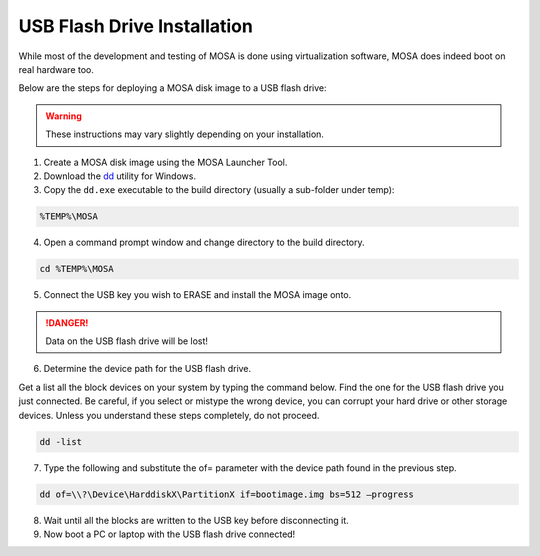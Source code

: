 ############################
USB Flash Drive Installation
############################

While most of the development and testing of MOSA is done using virtualization software, MOSA does indeed boot on real hardware too.

Below are the steps for deploying a MOSA disk image to a USB flash drive:

.. warning:: These instructions may vary slightly depending on your installation.

1. Create a MOSA disk image using the MOSA Launcher Tool.

2. Download the `dd <http://www.chrysocome.net/dd>`__ utility for Windows.

3. Copy the ``dd.exe`` executable to the build directory (usually a sub-folder under temp):

.. code-block:: text

  %TEMP%\MOSA  

4. Open a command prompt window and change directory to the build directory.

.. code-block:: text

  cd %TEMP%\MOSA 

5. Connect the USB key you wish to ERASE and install the MOSA image onto.

.. danger:: Data on the USB flash drive will be lost!

6. Determine the device path for the USB flash drive.

Get a list all the block devices on your system by typing the command below. Find the one for the USB flash drive you just connected. Be careful, if you select or mistype the wrong device, you can corrupt your hard drive or other storage devices. Unless you understand these steps completely, do not proceed.

.. code-block:: text

  dd -list

7. Type the following and substitute the of= parameter with the device path found in the previous step.

.. code-block:: text

  dd of=\\?\Device\HarddiskX\PartitionX if=bootimage.img bs=512 –progress

8. Wait until all the blocks are written to the USB key before disconnecting it.

9. Now boot a PC or laptop with the USB flash drive connected!

